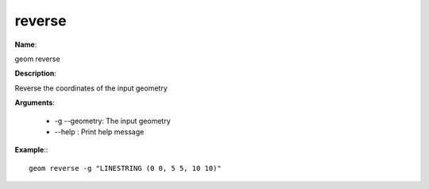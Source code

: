 reverse
=======

**Name**:

geom reverse

**Description**:

Reverse the coordinates of the input geometry

**Arguments**:

   * -g --geometry: The input geometry

   * --help : Print help message



**Example**:::

    geom reverse -g "LINESTRING (0 0, 5 5, 10 10)"